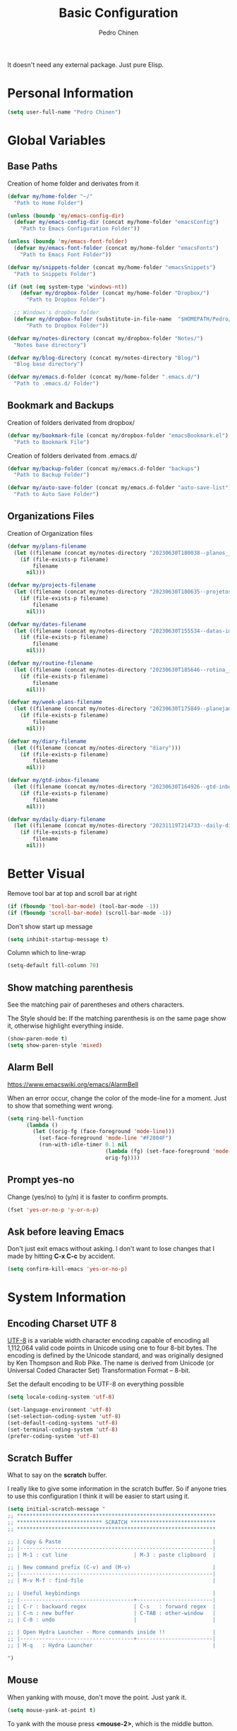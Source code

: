 #+TITLE:        Basic Configuration
#+AUTHOR:       Pedro Chinen
#+DATE-CREATED: [2018-09-21 Fri]
#+DATE-UPDATED: [2023-12-07 Thu]

It doesn't need any external package. Just pure Elisp.

* Personal Information
:PROPERTIES:
:Created:  2023-12-06
:END:
#+BEGIN_SRC emacs-lisp
  (setq user-full-name "Pedro Chinen")
#+END_SRC

* Global Variables
:PROPERTIES:
:ID:       d53815ee-b64e-40f0-9b3a-8be0d6db288e
:END:
:LOGBOOK:
- State "DONE"       from "WORKING"    [2019-05-16 qui 13:57]
- State "WORKING"    from "TODO"       [2019-05-16 qui 13:57]
:END:

** Base Paths
:PROPERTIES:
:Created:  2023-10-04
:END:
Creation of home folder and derivates from it
#+BEGIN_SRC emacs-lisp
  (defvar my/home-folder "~/"
    "Path to Home Folder")

  (unless (boundp 'my/emacs-config-dir)
    (defvar my/emacs-config-dir (concat my/home-folder "emacsConfig")
      "Path to Emacs Configuration Folder"))

  (unless (boundp 'my/emacs-font-folder)
    (defvar my/emacs-font-folder (concat my/home-folder "emacsFonts")
      "Path to Emacs Font Folder"))

  (defvar my/snippets-folder (concat my/home-folder "emacsSnippets")
    "Path to Snippets Folder")

  (if (not (eq system-type 'windows-nt))
      (defvar my/dropbox-folder (concat my/home-folder "Dropbox/")
        "Path to Dropbox Folder")

    ;; Windows's dropbox folder
    (defvar my/dropbox-folder (substitute-in-file-name  "$HOMEPATH/Pedro/Dropbox/")
        "Path to Dropbox Folder"))

  (defvar my/notes-directory (concat my/dropbox-folder "Notes/")
    "Notes base directory")

  (defvar my/blog-directory (concat my/notes-directory "Blog/")
    "Blog base directory")

  (defvar my/emacs.d-folder (concat my/home-folder ".emacs.d/") 
    "Path to .emacs.d/ Folder")
#+END_SRC

** Bookmark and Backups
:PROPERTIES:
:Created:  2023-10-04
:END:
Creation of folders derivated from dropbox/
#+BEGIN_SRC emacs-lisp
  (defvar my/bookmark-file (concat my/dropbox-folder "emacsBookmark.el")
    "Path to Bookmark File")
#+END_SRC

Creation of folders derivated from .emacs.d/
#+BEGIN_SRC emacs-lisp
  (defvar my/backup-folder (concat my/emacs.d-folder "backups")
    "Path to Backup Folder")

  (defvar my/auto-save-folder (concat my/emacs.d-folder "auto-save-list")
    "Path to Auto Save Folder")
#+END_SRC

** Organizations Files
:PROPERTIES:
:Created:  2023-10-04
:END:
Creation of Organization files
#+begin_src emacs-lisp
  (defvar my/plans-filename
    (let ((filename (concat my/notes-directory "20230630T180038--planos__planos_metanote.org")))
      (if (file-exists-p filename)
          filename
        nil)))

  (defvar my/projects-filename
    (let ((filename (concat my/notes-directory "20230630T180635--projetos__metanote_projetos.org")))
      (if (file-exists-p filename)
          filename
        nil)))

  (defvar my/dates-filename
    (let ((filename (concat my/notes-directory "20230630T155534--datas-importantes.org")))
      (if (file-exists-p filename)
          filename
        nil)))

  (defvar my/routine-filename
    (let ((filename (concat my/notes-directory "20230630T185646--rotina__organization.org")))
      (if (file-exists-p filename)
          filename
        nil)))

  (defvar my/week-plans-filename
    (let ((filename (concat my/notes-directory "20230630T175849--planejamento-semanal__review.org")))
      (if (file-exists-p filename)
          filename
        nil)))

  (defvar my/diary-filename
    (let ((filename (concat my/notes-directory "diary")))
      (if (file-exists-p filename)
          filename
        nil)))

  (defvar my/gtd-inbox-filename
    (let ((filename (concat my/notes-directory "20230630T164926--gtd-inbox__gtd.org")))
      (if (file-exists-p filename)
          filename
        nil)))

  (defvar my/daily-diary-filename
    (let ((filename (concat my/notes-directory "20231119T214733--daily-diary__daily.org")))
      (if (file-exists-p filename)
          filename
        nil)))
#+end_src
* Better Visual
:PROPERTIES:
:ID:       40501f1f-b111-4789-992f-c658bd924d15
:END:

Remove tool bar at top and scroll bar at right
#+BEGIN_SRC emacs-lisp
  (if (fboundp 'tool-bar-mode) (tool-bar-mode -1))
  (if (fboundp 'scroll-bar-mode) (scroll-bar-mode -1))

#+END_SRC

Don't show start up message
#+BEGIN_SRC emacs-lisp
  (setq inhibit-startup-message t)

#+END_SRC

Column which to line-wrap
#+BEGIN_SRC emacs-lisp
  (setq-default fill-column 70)
#+END_SRC

** Show matching parenthesis
:PROPERTIES:
:ID:       31f0d337-a006-4af2-ac06-26c49175e66a
:END:

See the matching pair of parentheses and others characters.

The Style should be: If the matching parenthesis is on the same page
show it, otherwise highlight everything inside.
#+BEGIN_SRC emacs-lisp
  (show-paren-mode t)
  (setq show-paren-style 'mixed)

#+END_SRC

** Alarm Bell
:PROPERTIES:
:ID:       cd778e6d-2bbc-4e08-8b4f-6cd46d965a93
:END:
https://www.emacswiki.org/emacs/AlarmBell

When an error occur, change the color of the mode-line for a
moment. Just to show that something went wrong.
#+BEGIN_SRC emacs-lisp
  (setq ring-bell-function
        (lambda ()
          (let ((orig-fg (face-foreground 'mode-line)))
            (set-face-foreground 'mode-line "#F2804F")
            (run-with-idle-timer 0.1 nil
                                 (lambda (fg) (set-face-foreground 'mode-line fg))
                                 orig-fg))))

#+END_SRC

** Prompt yes-no
:PROPERTIES:
:ID:       e61fdcf3-d5ef-437f-b13a-efdeab15013e
:END:

Change (yes/no) to (y/n) it is faster to confirm prompts.
#+BEGIN_SRC emacs-lisp
  (fset 'yes-or-no-p 'y-or-n-p)

#+END_SRC

** Ask before leaving Emacs
:PROPERTIES:
:ID:       61a27609-0794-4195-aca4-b39c0a633541
:END:

Don't just exit emacs without asking. I don't want to lose changes
that I made by hitting *C-x C-c* by accident.
#+BEGIN_SRC emacs-lisp
  (setq confirm-kill-emacs 'yes-or-no-p)

#+END_SRC

* System Information
:PROPERTIES:
:Created:  2023-12-06
:END:
** Encoding Charset UTF 8
:PROPERTIES:
:ID:       f59e7297-4e09-498d-8c47-703673a6f5da
:END:

[[https://en.wikipedia.org/wiki/UTF-8][UTF-8]] is a variable width character encoding capable of encoding all
1,112,064 valid code points in Unicode using one to four 8-bit
bytes. The encoding is defined by the Unicode standard, and was
originally designed by Ken Thompson and Rob Pike. The name is derived
from Unicode (or Universal Coded Character Set) Transformation Format
– 8-bit.

Set the default encoding to be UTF-8 on everything possible
#+BEGIN_SRC emacs-lisp
  (setq locale-coding-system 'utf-8)

  (set-language-environment 'utf-8)
  (set-selection-coding-system 'utf-8)
  (set-default-coding-systems 'utf-8)
  (set-terminal-coding-system 'utf-8)
  (prefer-coding-system 'utf-8)

#+END_SRC
** Scratch Buffer
:PROPERTIES:
:ID:       d4c6c814-f72e-41a1-9930-007d52730ae3
:END:

What to say on the *scratch* buffer.

I really like to give some information in the scratch buffer. So if anyone tries
to use this configuration I think it will be easier to start using it.

#+BEGIN_SRC emacs-lisp
  (setq initial-scratch-message "
  ;; ***************************************************************
  ;; *************************** SCRATCH ***************************
  ;; ***************************************************************

  ;; | Copy & Paste                                                |
  ;; |-------------------------------------------------------------|
  ;; | M-1 : cut line                     | M-3 : paste clipboard  |

  ;; | New command prefix (C-v) and (M-v)                          |
  ;; |-------------------------------------------------------------|
  ;; | M-v M-f : find-file                                         |

  ;; | Useful keybindings                                          |
  ;; |------------------------------------+------------------------|
  ;; | C-r : backward regex               | C-s   : forward regex  |
  ;; | C-n : new buffer                   | C-TAB : other-window   |
  ;; | C-0 : undo                         |                        |

  ;; | Open Hydra Launcher - More commands inside !!               |
  ;; |------------------------------------+------------------------|
  ;; | M-q   : Hydra Launcher                                      |

  ")

#+END_SRC

** Mouse
:PROPERTIES:
:ID:       bacabf25-5984-4e0d-8f5d-042ec3f02da1
:END:
:LOGBOOK:
- State "TODO"       from              [2023-12-06 Wed 16:12]
:END:

When yanking with mouse, don't move the point. Just yank it.
#+BEGIN_SRC emacs-lisp
  (setq mouse-yank-at-point t)
#+END_SRC

To yank with the mouse press *<mouse-2>*, which is the middle button.

Hide the mouse while typing
#+BEGIN_SRC emacs-lisp
  (setq make-pointer-invisible t)

#+END_SRC

*** Wheel
:PROPERTIES:
:ID:       0164fe5d-d0b8-4197-997a-4e887c1de983
:END:

Scroll pleasantly with the mouse wheel. A slow turn moves the buffer
up and down few lines at a time.
#+BEGIN_SRC emacs-lisp
  (setq mouse-wheel-scroll-amount '(2 ((shift) . 5)))
  (setq mouse-wheel-progressive-speed nil)
#+END_SRC

Wheel will follow mouse, So the frame where the mouse is will scroll
#+BEGIN_SRC emacs-lisp
  (setq mouse-wheel-follow-mouse t)
#+END_SRC

** Syslinks
:PROPERTIES:
:ID:       eabe8ead-fcc1-412d-9cdc-da74407d1758
:END:

A symbolic link is a reference to another file or directory. It can be
an absolute or relative path. In emacs, when visiting a symbolic link
to a file under version control the default behavior is to ask what to
do.

Instead just follow the syslink and edit the real file.
#+BEGIN_SRC emacs-lisp
  (setq vc-follow-symlinks t)

#+END_SRC

** Files Modes
:PROPERTIES:
:ID:       31c397d5-4b33-49c1-b850-6892b872c131
:END:

Dot files should be loaded with shell-script-mode.
#+BEGIN_SRC emacs-lisp
  (add-to-list 'auto-mode-alist '(".bashrc" . shell-script-mode))
  (add-to-list 'auto-mode-alist '(".bash_profile" . shell-script-mode))
  (add-to-list 'auto-mode-alist '(".bash_aliases" . shell-script-mode))
  (add-to-list 'auto-mode-alist '(".screenrc" . shell-script-mode))
  (add-to-list 'auto-mode-alist '(".ledgerrc" . shell-script-mode))

#+END_SRC

Make some files open in emacs-lisp-mode.
#+BEGIN_SRC emacs-lisp
  (add-to-list 'auto-mode-alist '("emacs$" . emacs-lisp-mode))
#+END_SRC

Files that doesn't have any extension should be loaded as
fundamental-mode.
#+BEGIN_SRC emacs-lisp
  (add-to-list 'auto-mode-alist '("/[^\\./]*\\'" . fundamental-mode))

#+END_SRC

** History
:PROPERTIES:
:ID:       e1e00346-355c-4d72-8bb3-68badbaf801b
:END:

Set directory to hold history.
#+BEGIN_SRC emacs-lisp
  (setq savehist-file (concat my/home-folder ".emacs.d/savehist"))

#+END_SRC

Start mode to save mini buffer history.
#+BEGIN_SRC emacs-lisp
  (savehist-mode 1)

#+END_SRC

How many itens will be saved before deleting old ones.
#+BEGIN_SRC emacs-lisp
  (setq history-length 500)

#+END_SRC

Delete duplicated history.
#+BEGIN_SRC emacs-lisp
  (setq history-delete-duplicates t)

#+END_SRC

What things to save in the *savehist-file*. The mini buffer is
inserted by default.
#+BEGIN_SRC emacs-lisp
  (setq savehist-save-minibuffer-history t)

  (setq savehist-additional-variables
        '(kill-ring
          search-ring
          regexp-search-ring))

#+END_SRC

** Server
:PROPERTIES:
:ID:       12212ff1-f928-4929-87cc-e6f487588a85
:END:

Start server on startup.
#+BEGIN_SRC emacs-lisp
  (when (display-graphic-p)
    (require 'server)
    (unless (server-running-p)
      (server-start)))

#+END_SRC

** Trash
:PROPERTIES:
:Created:  2023-12-06
:END:
*** Move to Trash Instead of Deleting file
:PROPERTIES:
:ID:       bef8aaab-999e-4e5b-bece-a3115be808cf
:END:

Don't delete file, but move to trash instead. Sometimes I messed up
and delete things by mistake. I just want them to be thrown to trash
so I can retrieve them later, if needed.
#+BEGIN_SRC emacs-lisp
  (setq delete-by-moving-to-trash t)

#+END_SRC
* General Configurations
:PROPERTIES:
:Created:  2023-12-06
:END:
** Dired
:PROPERTIES:
:ID:       75f45ca7-b183-4da3-a4f0-d32145b7a0be
:END:

Dired uses the program *ls* to show all files from a directory, so we
can pass its parameters to make it behave like we want.

The ones that I like are:
-a : show all entries even those "hidden".
-l : use a long listing format.
-H : follow symbolic links.
--group-directories-first : directory before files.
#+BEGIN_SRC emacs-lisp
  (setq dired-listing-switches "-alH --group-directories-first")

#+END_SRC

Don't show every information about files. Just its name.
#+BEGIN_SRC emacs-lisp
  (defun xah-dired-mode-setup ()
    "to be run as hook for `dired-mode'."
    (dired-hide-details-mode 1))
  (add-hook 'dired-mode-hook 'xah-dired-mode-setup)
#+END_SRC
** Backup
:PROPERTIES:
:Created:  2023-12-06
:END:
Backup is a important part of editing text. Because most of times I
make some mistakes and the possibility to revert to a cleaner state is
the best thing ever.

*** Set Default Directory
:PROPERTIES:
:ID:       a5f317bc-1b74-410b-89fb-07ebeb91b44f
:END:

The default directory to store backups is the file's directory that is
being edited. However, for me, it makes the directory kind of
messy. So to tidy it up a bit I put everything inside a previously set
path.

#+BEGIN_SRC emacs-lisp
  (setq backup-directory-alist `(("." . ,my/backup-folder)))
#+END_SRC

*** DONE How to put every auto-saved backup files into a single directory
CLOSED: [2019-03-15 sex 18:49]
:PROPERTIES:
:ID:       b46630ef-a0a3-4ec3-8d47-104c057070cb
:END:
- State "DONE"       from "WORKING"    [2019-03-15 sex 18:49]
- State "WORKING"    from "TODO"       [2019-03-15 sex 18:49]

*auto-save-file-name-transforms* is a set of transformations that
happens to each file before making an auto-save file name. Because the
REGEXP is tied to ".*" it means that all files will be transformed by
this function. In this case, the REGEXP expression replacement is the
complete path to a specific directory, which means that every
auto-saved file will go into the same directory.

#+BEGIN_SRC emacs-lisp
  (setq auto-save-file-name-transforms `((".*" ,my/auto-save-folder t)))
#+END_SRC

*** Configurations
:PROPERTIES:
:ID:       bb2f8725-32f0-44af-ac1c-ca45a9565b0b
:END:

Copy the file to the backup's folder.
#+BEGIN_SRC emacs-lisp
  (setq backup-by-copying t)

#+END_SRC

When making a backup create a name with a numeric suffix like:
#+BEGIN_SRC text
  Organizador.org.~1~
  Organizador.org.~2~
  Organizador.org.~4~
#+END_SRC

Create numeric suffix when backing up files. I make this way because I
can see what was changed between edits. And It does not take much
space in disk.
#+BEGIN_SRC emacs-lisp
  (setq version-control t)

#+END_SRC

But don't keep too many versions. Just some.
#+BEGIN_SRC emacs-lisp
  ;; How many backups to keep
  (setq kept-new-versions 2)
  (setq kept-old-versions 2)

  ;; Delete the others
  (setq delete-old-versions t)

#+END_SRC

** Bookmark
:PROPERTIES:
:Created:  2023-12-06
:END:
Bookmark is one of my most used function in Emacs. With it I can jump
to important files in seconds.

I normally bookmark:
- Dropbox Folder.
- Git Folder.
- Emacs Configuration Folder.
- Current Projects.
- and a lot of other important files.

*** Bookmark File
:PROPERTIES:
:ID:       d72c25e0-8b1c-474f-a228-89dfb8a5da4d
:END:

Set default file where bookmarks will be saved.
#+BEGIN_SRC emacs-lisp
  (setq bookmark-default-file my/bookmark-file)
#+END_SRC

*** Some Configurations
:PROPERTIES:
:ID:       779ef6b3-ea52-4796-9f0a-4be19af7f482
:END:

Save bookmarks every time you make or delete a bookmark.
#+BEGIN_SRC emacs-lisp
  (setq bookmark-save-flag 1)

#+END_SRC

Bookmarks are displayed in LIFO order. The last bookmarked item is
going to be on the top of the list.
#+BEGIN_SRC emacs-lisp
  (setq bookmark-sort-flag nil)
#+END_SRC

*** Bookmark Menu
:PROPERTIES:
:Created:  2023-10-04
:END:

http://yummymelon.com/devnull/using-bookmarks-in-emacs-like-you-do-in-web-browsers.html

#+begin_src emacs-lisp
  (easy-menu-define cc/bookmarks-menu nil
    "Keymap for CC Bookmarks Menu"
    '("Bookmarks"
      ["Edit Bookmarks" list-bookmarks
       :help "Display a list of existing bookmarks."]
      ["--" nil]
      ["Add Bookmark" bookmark-set-no-overwrite
       :help "Set a bookmark named NAME at the current location."]
      ["---" nil]
      ["Jump to Bookmark" bookmark-jump
       :help "Jump to bookmark"]))
  (easy-menu-add-item global-map '(menu-bar)
                      cc/bookmarks-menu
                      "Tools")
#+end_src

* Provide File
:PROPERTIES:
:ID:       0a01efe1-3948-4017-b344-38ecef7b2a48
:END:
#+BEGIN_SRC emacs-lisp
  (provide 'init-basicConfig)
#+END_SRC
